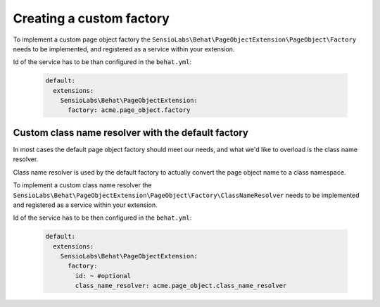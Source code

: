 Creating a custom factory
=========================

To implement a custom page object factory the
``SensioLabs\Behat\PageObjectExtension\PageObject\Factory``
needs to be implemented, and registered as a service within your extension.

Id of the service has to be than configured in the ``behat.yml``:

    .. code-block:: yaml

        default:
          extensions:
            SensioLabs\Behat\PageObjectExtension:
              factory: acme.page_object.factory

Custom class name resolver with the default factory
---------------------------------------------------

In most cases the default page object factory should meet our needs,
and what we'd like to overload is the class name resolver.

Class name resolver is used by the default factory to actually convert
the page object name to a class namespace.

To implement a custom class name resolver the
``SensioLabs\Behat\PageObjectExtension\PageObject\Factory\ClassNameResolver``
needs to be implemented and registered as a service within your extension.

Id of the service has to be then configured in the ``behat.yml``:

    .. code-block:: yaml

        default:
          extensions:
            SensioLabs\Behat\PageObjectExtension:
              factory:
                id: ~ #optional
                class_name_resolver: acme.page_object.class_name_resolver
